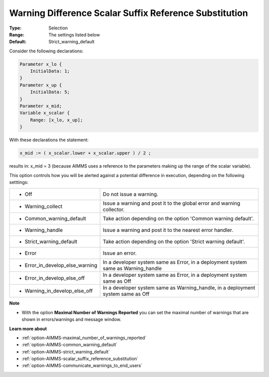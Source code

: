 

.. _option-AIMMS-warning_difference_scalar_suffix_reference_substitution:


Warning Difference Scalar Suffix Reference Substitution
=======================================================



:Type:	Selection	
:Range:	The settings listed below	
:Default:	Strict_warning_default	



Consider the following declarations:

.. code-block:: aimms

    Parameter x_lo {
        InitialData: 1;
    }
    Parameter x_up {
        InitialData: 5;
    }
    Parameter x_mid;
    Variable x_scalar {
        Range: [x_lo, x_up];
    }


With these declarations the statement:

.. code-block:: text

    x_mid := ( x_scalar.lower + x_scalar.upper ) / 2 ;


results in: x_mid = 3 (because AIMMS uses a reference to the parameters making up the range of the scalar variable).

This option controls how you will be alerted against a potential difference in execution, depending on the following setttings:


.. list-table::

   * - *	Off	
     - Do not issue a warning.
   * - *	Warning_collect
     - Issue a warning and post it to the global error and warning collector.
   * - *	Common_warning_default
     - Take action depending on the option 'Common warning default'.
   * - *	Warning_handle
     - Issue a warning and post it to the nearest error handler.
   * - *	Strict_warning_default
     - Take action depending on the option 'Strict warning default'.
   * - *	Error
     - Issue an error.
   * - *	Error_in_develop_else_warning
     - In a developer system same as Error, in a deployment system same as Warning_handle
   * - *	Error_in_develop_else_off
     - In a developer system same as Error, in a deployment system same as Off
   * - *	Warning_in_develop_else_off
     - In a developer system same as Warning_handle, in a deployment system same as Off


**Note** 

*	With the option **Maximal Number of Warnings Reported** you can set the maximal number of warnings that are shown in errors/warnings and message window.


**Learn more about** 

*	:ref:`option-AIMMS-maximal_number_of_warnings_reported`  
*	:ref:`option-AIMMS-common_warning_default` 
*	:ref:`option-AIMMS-strict_warning_default` 
*	:ref:`option-AIMMS-scalar_suffix_reference_substitution` 
*	:ref:`option-AIMMS-communicate_warnings_to_end_users` 

